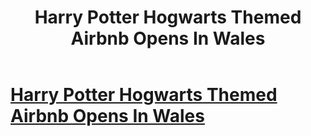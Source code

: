 #+TITLE: Harry Potter Hogwarts Themed Airbnb Opens In Wales

* [[https://www.youtube.com/watch?v=1AbWDEpmYxw][Harry Potter Hogwarts Themed Airbnb Opens In Wales]]
:PROPERTIES:
:Author: 2by2pool
:Score: 1
:DateUnix: 1483989061.0
:DateShort: 2017-Jan-09
:END:
